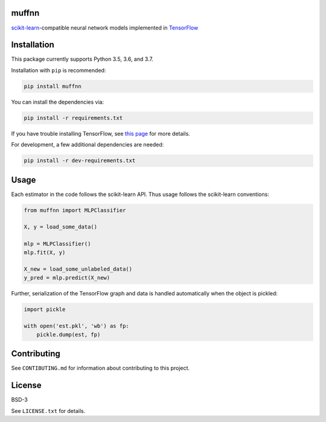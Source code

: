 muffnn
======

|Travis| |PyPI|

.. |Travis| image:: https://img.shields.io/travis/civisanalytics/muffnn/master.svg
   :alt: Build status
   :target: https://travis-ci.org/civisanalytics/muffnn

.. |PyPI| image:: https://img.shields.io/pypi/v/muffnn.svg
   :target: https://pypi.org/project/muffnn/
   :alt: Latest version on PyPI

`scikit-learn <http://scikit-learn.org>`__-compatible neural network
models implemented in `TensorFlow <https://www.tensorflow.org/>`__

Installation
============

This package currently supports Python 3.5, 3.6, and 3.7.

Installation with ``pip`` is recommended:

.. code:: bash

    pip install muffnn

You can install the dependencies via:

.. code:: bash

    pip install -r requirements.txt

If you have trouble installing TensorFlow, see `this
page <https://www.tensorflow.org/install/>`__ for more details.

For development, a few additional dependencies are needed:

.. code:: bash

    pip install -r dev-requirements.txt

Usage
=====

Each estimator in the code follows the scikit-learn API. Thus usage
follows the scikit-learn conventions:

.. code:: python

    from muffnn import MLPClassifier

    X, y = load_some_data()

    mlp = MLPClassifier()
    mlp.fit(X, y)

    X_new = load_some_unlabeled_data()
    y_pred = mlp.predict(X_new)

Further, serialization of the TensorFlow graph and data is handled
automatically when the object is pickled:

.. code:: python

    import pickle

    with open('est.pkl', 'wb') as fp:
        pickle.dump(est, fp)

Contributing
============

See ``CONTIBUTING.md`` for information about contributing to this
project.

License
=======

BSD-3

See ``LICENSE.txt`` for details.
